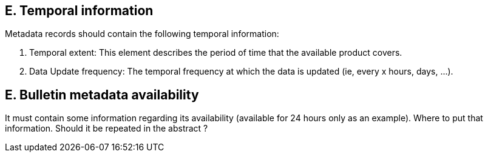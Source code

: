 
== E. Temporal information

Metadata records should contain the following temporal information:

. Temporal extent: This element describes the period of time that the available product covers.
. Data Update frequency: The temporal frequency at which the data is updated (ie, every x hours, days, ...).

== E. Bulletin metadata availability

It must contain some information regarding its availability (available
for 24 hours only as an example). Where to put that information. Should
it be repeated in the abstract ?

